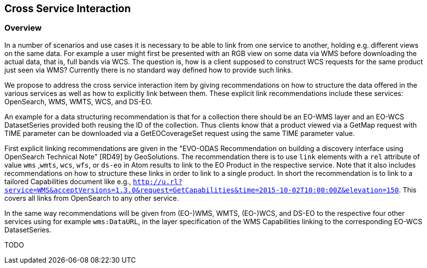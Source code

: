 [#cross-service-interaction,reftext='5']
== Cross Service Interaction

=== Overview

In a number of scenarios and use cases it is necessary to be able to link from
one service to another, holding e.g. different views on the same data. For
example a user might first be presented with an RGB view on some data via WMS
before downloading the actual data, that is, full bands via WCS. The question
is, how is a client supposed to construct WCS requests for the same product
just seen via WMS? Currently there is no standard way defined how to provide
such links.

We propose to address the cross service interaction item by giving
recommendations on how to structure the data offered in the various services as
well as how to explicitly link between them. These explicit link
recommendations include these services: OpenSearch, WMS, WMTS, WCS, and DS-EO.

An example for a data structuring recommendation is that for a collection there
should be an EO-WMS layer and an EO-WCS DatasetSeries provided both reusing the
ID of the collection. Thus clients know that a product viewed via a GetMap
request with TIME parameter can be downloaded via a GetEOCoverageSet request
using the same TIME parameter value.

First explicit linking recommendations are given in the "EVO-ODAS
Recommendation on building a discovery interface using OpenSearch Technical
Note" [RD49] by GeoSolutions. The recommendation there is to use `link`
elements with a `rel` attribute of value `wms` ,`wmts`, `wcs`, `wfs`, or
`ds-eo` in Atom results to link to the EO Product in the respective service.
Note that it also includes recommendations on how to structure these links in
order to link to a single product. In short the recommendation is to link to a
tailored Capabilities document like e.g.,
`http://u.rl?service=WMS&acceptVersions=1.3.0&request=GetCapabilities&time=2015-10-02T10:00:00Z&elevation=150`.
This covers all links from OpenSearch to any other service.

In the same way recommendations will be given from (EO-)WMS, WMTS, (EO-)WCS,
and DS-EO to the respective four other services using for example
`wms:DataURL`, in the layer specification of the WMS Capabilities linking to
the corresponding EO-WCS DatasetSeries.

TODO
